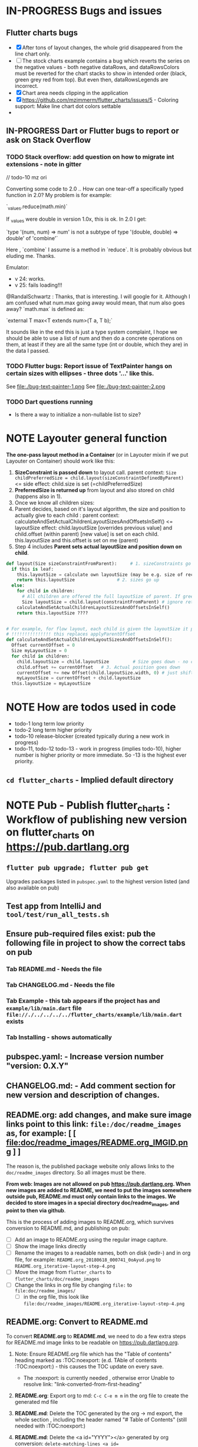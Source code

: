 #+OPTIONS: toc:3
#+TODO: TODO IN-PROGRESS LATER DONE NOTE


* IN-PROGRESS Bugs and issues

** Flutter charts bugs

- [X] After tons of layout changes, the whole grid disappeared from the line chart only.
- [ ] The stock charts example contains a bug which reverts the series on the negative values - both negative dataRows, and dataRowsColors must be reverted for the chart stacks to show in intended order (black, green grey red from top). But even then, dataRowsLegends are incorrect. 
- [X] Chart area needs clipping in the application
- [X] https://github.com/mzimmerm/flutter_charts/issues/5 - Coloring support: Make line chart dot colors settable
- 
 
** IN-PROGRESS Dart or Flutter bugs to report or ask on Stack Overflow
*** TODO Stack overflow: add question on how to migrate int extensions - note in gitter

// todo-10 mz ori

Converting some code to 2.0 .. How can one tear-off a specifically typed function in 2.0? My problem is for example:

`_values.reduce(math.min)`

If _values were double in version 1.0x, this is ok. In 2.0 I get:

`type '(num, num) => num' is not a subtype of type '(double, double) => double' of 'combine'`

Here , `combine` I assume is a method in `reduce`. It is probably obvious but eluding me. Thanks.


Emulator: 
- v 24: works.
- v 25: fails loading!!!


@RandalSchwartz : Thanks, that is interesting. I will google for it. Although I am confused what num.max going away would mean, that num also goes away?  `math.max` is defined as:

`external T max<T extends num>(T a, T b);`

It sounds like in the end this is just a type system complaint, I hope we should be able to use a list of num and then do a concrete operations on them, at least if they are all the same type (int or double, which they are) in the data I passed. 

*** TODO Flutter bugs: Report issue of TextPainter hangs on certain sizes with ellipses - three dots '...'  like this.

See file:./bug-text-painter-1.png
See file:./bug-text-painter-2.png
*** TODO Dart questions running

- Is there a way to initialize a non-nullable list to size?

* NOTE Layouter general function

*The one-pass layout method in a Container* (or in Layouter mixin if we put Layouter on Container) should work like this:

1. *SizeConstraint is passed down* to layout call.                                               parent context: ~Size childPreferredSize = child.layout(sizeConstraintDefinedByParent)~  <= side effect: child.size is set (=childPreferredSize) 
2. *PreferredSize is returned up* from layout and also stored on child (happens also in 1).               
3. Once we know all children sizes:
4. Parent decides, based on it's layout algorithm,
   the size and position to actually give to each child :                                    parent context: calculateAndSetActualChildrenLayoutSizesAndOffsetsInSelf() <= layoutSize effect: child.layoutSize [overrides previous value] and child.offset (within parent) [new value] is set on each child. this.layoutSize and this.offset is set on me (parent)
6. Step 4 includes *Parent sets actual layoutSize and position down on child*.


#+BEGIN_SRC python
  def layout(Size sizeConstraintFromParent):     # 1. sizeConstraints go down (as this is called in parent context)
    if this is leaf:
      this.layoutSize = calculate own layoutSize (may be e.g. size of rectangle if this is a rectangle) if not withit SizeConstraint, exception???
      return this.layoutSize                # 2. sizes go up
    else:
      for child in children:
        # All children are offered the full layoutSize of parent. If greedy, that is a problem 
        Size layoutSize = child.layout(constraintFromParent) # ignore return, we have it in side-effect
      calculateAndSetActualChildrenLayoutSizesAndOffsetsInSelf()
      return this.layoutSize ????


  # For example, for flow layout, each child is given the layoutSize it previously asked, and moved by predecessors layoutSizes.
  # !!!!!!!!!!!!!!! this replaces applyParentOffset
  def calculateAndSetActualChildrenLayoutSizesAndOffsetsInSelf():
    Offset currentOffset = 0
    Size myLayoutSize = 0
    for child in children:
      child.layoutSize = child.layoutSize         # Size goes down - no change in one pass layout
      child.offset += currentOffset   # 3. Actual position goes down
      currentOffset += new Offset(child.layoutSize.width, 0) # just shift next child some more to the right.
      myLayoutSize = currentOffset + child.layoutSize
    this.layoutSize = myLayoutSize
#+END_SRC   
* NOTE How are todos used in code

- todo-1 long term low priority
- todo-2 long term higher priority
- todo-10 release-blocker (created typically during a new work in progress)
- todo-11, todo-12 todo-13 - work in progress (implies todo-10), higher number is higher priority or more immediate. So -13 is the highest ever priority.
** ~cd flutter_charts~ - Implied default directory
* NOTE *Pub - Publish flutter_charts* : Workflow of publishing new version on flutter_charts on https://pub.dartlang.org
** ~flutter pub upgrade; flutter pub get~
Upgrades packages listed in ~pubspec.yaml~ to the highest version listed (and also available on pub) 
** Test app from IntelliJ and ~tool/test/run_all_tests.sh~
** Ensure pub-required files exist: pub the following file in project to show the correct tabs on pub
*** Tab README.md    - Needs the file
*** Tab CHANGELOG.md - Needs the file
*** Tab Example      - this tab appears if the project has and ~example/lib/main.dart~ file ~file://./../../../../flutter_charts/example/lib/main.dart~ exists
*** Tab Installing   - shows automatically
** *pubspec.yaml*: - Increase version number "version: 0.X.Y"
** *CHANGELOG.md*: - Add comment section for new version and description of changes.
** *README.org*: add changes, and *make sure image links point to this link: ~file:/doc/readme_images~ as, for example:* [ [ file:doc/readme_images/README.org_IMGID.png ] ]

The reason is, the published package website only allows links to the ~doc/readme_images~ directory. So all images must be there.

*From web: Images are not allowed on pub  https://pub.dartlang.org. When new images are added to README, we need to put the images somewhere outside pub, README.md must only contain links to the images. We decided to store images in a special directory doc/readme_images, and point to then via github*. 

This is the process of adding images to README.org, which survives conversion to README.md, and publishing on pub:

- [ ] Add an image to README.org using the regular image capture.
- [ ] Show the image links directly
- [ ] Rename the images to a readable names, both on disk (wdir-) and in org file, for example: =README.org_20180618_000741_0oAyud.png= to =README.org_iterative-layout-step-4.png=
- [ ] Move the image from ~flutter_charts~ to ~flutter_charts/doc/readme_images~
- [ ] Change the links in org file by changing =file:= to =file:doc/readme_images/=
  - [ ] in the org file, this look like =file:doc/readme_images/README.org_iterative-layout-step-4.png=

** *README.org*: Convert to *README.md* 

To convert *README.org* to *README.md*, we need to do a few extra steps for README.md image links to be readable on https://pub.dartlang.org.

1. Note: Ensure README.org file which has the "Table of contents" heading marked as :TOC:noexport: (e.d. TAble of contents :TOC:noexport:) - this causes the TOC update on every save.
   - The :noexport: is currently needed , otherwise error Unable to resolve link: "link-converted-from-first-heading"
2. *README.org*: Export org to md: ~C-c C-e m m~ in the org file to create the generated md file
3. *README.md*: Delete the TOC generated by the org -> md export, the whole section , including the header named "# Table of Contents" (still needed with :TOC:noexport:)
4. *README.md*: Delete the <a id="YYYY"></a> generated by org conversion: ~delete-matching-lines <a id=~
5. *README.md*: Generate md-native TOC:
6. Cursor on top
7. ~M-x: markdown-toc-generate-toc~
8. *README.md*: *NOT NEEDED in 2021-12* Fix image links in the README.md - links must be converted from the first version to the second: 
  #+BEGIN_SRC markdown
  -![img](doc/readme_images/README.org_20171102_180657_27063rZs.png)
  +![img](https://github.com/mzimmerm/flutter_charts/raw/master/doc/readme_images/README.org_20171102_180657_27063rZs.png)
  #+END_SRC

  *README.md*: This is achieved with: ~M-x replace-string~ then ~doc/readme_images/~ ~https://github.com/mzimmerm/flutter_charts/raw/master/doc/readme_images/~
** *README.md*: on https://github.com/mzimmerm/flutter_charts - check if image links in README.md have a full path
** ~flutter format [--dry-run] .~ # Run the standard formatter. Dot is for currdir
** ~flutter analyze~ # Analyze and fix errors

** ~flutter clean; flutter pub upgrade; flutter pub get; flutter clean; tool/test/run_all_tests.sh~ which runs ~flutter test~ and integration tests. Also see https://flutter.io/testing/
** TODO Run Dart Doc creator - this can fail on dependencies, so fix it!
See https://dart.dev/tools/dartdoc
** ~git add .; git commit; git push~
** ~flutter pub publish --dry-run~
** Once the above has no errors or warnings: ~flutter pub publish~
** The above will ask for authorization (will generate an auth link and go to the link in browser)
** Message: The pub client has been successfully authorized. You may now use it to upload packages and perform other tasks.

This just finishes up the publish.

** Check the published package: https://pub.dartlang.org/packages/flutter_charts
*** Make sure that:
- all tabs look good, 
- links in README and CHANGELOG work,
- check if doc was generated
- Go over issues in the analyses tab: https://pub.dartlang.org/packages/flutter_charts#-analysis-tab-
** Test the package that was just published
*** ~cd flutter_charts_sample_app; flutter pub upgrade; flutter pub get; flutter run~

* DONE Add ability to create a Table of Contents to README.org
- [X] Install toc-org package
- [X] Add to init.el
#+BEGIN_SRC elisp
(if (require 'toc-org nil t)
(add-hook 'org-mode-hook 'toc-org-enable)
(warn "toc-org not found"))
#+END_SRC
- [X] Every time README.org is saved, first heading with a :TOC: tag will be updated with the current table of contents.
- [X] So nothing special need be done after the above is configured.

* Terminology and Selected Classes

- (Presenter)Leaf       :: The finest visual element presented in each  "column of view" in chart - that is, all widgets representing series of data displayed above each X label. For example, for Line chart, the leaf would be one line and dot representing one Y value at one X label. For the bar chart, the leaf would be one bar representing one (stacked) Y value at one X label.
- Classes: Presenter, LineAndHotspotPresenter, VerticalBarPresenter, PresenterCreator
- Painter               :: Class which paints to chart to canvas. Terminology and class structure taken from Flutter's Painter and Painting classes.
- Classes: todo

* Older Design Notes

** Towards a new, suggested ~InternalChartData~ class - this is the class Flutter Charts will work from at it's core. *This may change significantly.*

First, let me summarize that current (unexpressed) constraints on  the current ~ChartData.dataRows~ - in essence, all corresponding list lengths must be the same:

1) Along the x axis (row wise)   : (each row in dataRows).length is the same 
2) Along the x axis (row wise)   : (each row in dataRows).length == xLabels.length 
3) Along the y axis (series wise): dataRows.length == dataRowsColors.length == dataRowsLegends.length

Basically, the ~dataRows~ member assumed to be an array (list of rows of equal length)

So towards the future, the more I was thinking the way the layouting may work, the more I am sure it is best to keep 1) for sure, and maybe 3), but drop 2) for sure to support uneven steps and skipped labels. And in all case I kept arriving at thinking the layouter would eventually convert any ~List<List<Point>>~ to a list of Y values ~List<List<double>>~ and extract the X values under each point so we have List<double> xValues. I would like to note that this structure can be made in all respects equivalent to  ~List<List<Point>>~ - we can always write adaptors in either direction. 

So I'd like to support the internal structure of ChartData as described below, and all external data in different formats/structure would have to provide convertes; this project would probably provide some basic adaptors (I am thinkig to support some basic (e.g. some Higchart type) JSON data formats out of the box.

Next, goals and non-goals of this change.

*Current goals of the ~InternalChartData~ class:*

- Define a data source class used on the the low end of chart layout. 
- Define the data source class in terms of lowest level primitives: Because in the end, all paint operations operate only with Dart ~double~ (for Y values, and Distanced X points) and Dart ~String~, we only use those primitives.
- Still allow for a simple, no frills way of clients defining their own X and Y labels directly, similar to the current ~ChartData~ 
- Provide a sufficient description for data defined as any "reasonable" object to be convertable to  ~InternalChartData~ through adaptors.
  - Data Adaptor Examples: 
    - X values is a List<String>, Y values is a  List<double>      => ~InternalChartData~
    - X and Y values are an array, e.g. List<List<double>>         => ~InternalChartData~
    - X values is a List<DateTime>, Y values is a  List<double>    => ~InternalChartData~
- Provide a converter from ~ChartData~ to  ~InternalChartData~


*Current non-Goals of the ~InternalChartData~ class. These may become goals later*
- We can rephrase the simplification of ~double~ (both for X and Y ) in terms of interfaces that allow for *order* and *distance* : let us call them ~OrdinalDimension~ and ~DistancedDimension extends OrdinalDimension~. ~OrdinalDimension~ provides order of it's points,  ~DistancedDimension~ provides distance of it's points. Basically substitute ~double~ everywhere above and is the definition of ~InternalChartData~ with ~OrdinalDimension~ . *BUT I HAVE A TODO HOW TO DO THIS RIGHT*. 
  - ~double DistancedDimension.distance(DimensionPoint point, DimensionPoint point)~ // must satisfy distance properties
  - ~int OrdinalDimension.comparePoints(DimensionPoint point, DimensionPoint point)~
  - ~double DimensionPoint.toDouble()~ - basically, distance from origin on the chart. Required(?) to find a minimum, maximum; We require this for OrdinalDimension as well, where it duplicates order - basically the result is the sequence in a the list of ordered dimension points.


For now all members are public but that may change. Also will describe some constructors later.

#+BEGIN_SRC dart

  /// Used internally as a "data source" by Flutter Charts.
  /// 
  /// Data sources in other formats should provide adaptors to convert to this 
  ///   internal format.  
  /// 
  /// Data Adaptor Examples (just as an overview): 
  ///   - X values is a List<String>, Y values is a  List<double>      => ~InternalChartData~
  ///   - X and Y values are an array, e.g. List<List<double>>         => ~InternalChartData~
  ///   - X values is a List<DateTime>, Y values is a  List<double>    => ~InternalChartData~
  ///   - ~ChartData~                                                  => ~InternalChartData~
  class InternalChartData {

    /// Data defined in terms of the low level primitives - a Dart double.

    List<List<double>> dataRows = new List(); 

    /// Map from x values to xLabel. It's keys and values,
    /// decide whether the X labels displayed are User-Provided or Data-Generated. 
    ///
    /// See the [validateX] method which describes how construction of this map
    ///   affects the labels construction as User-Defined vs. Data-Generated.
    ///
    ///   Below is a summary from [validateX]. This may sound complicated, 
    ///   it exists to *also allow clients
    ///   a simple, no frills way of defining their own X labels directly, 
    ///    similar to the current ~ChartData~ does*.
    ///
    /// 1. Overall Requirement of  [xToXLabelMap]: It is required that [xToXLabelMap]
    ///    contains as many keys as each dataRow length for all [dataRows].
    ///    *Note: If a client does not care about the actual x points, the client must set the keys
    ///        in  [xToXLabelMap] to double 1.0, 2.0 ... etc - as if they were List indexes.*
    ///
    /// 2. Ensure that label is set on all x points, or none.
    ///    So all labels or none must be provided as values of the [xToXLabelMap].
    ///
    /// 3. If labels are not null on all x keys, those labels will be used on the chart -
    ///   so this condition is interpreted as:
    ///   User (Client) provided X labels in [xToXLabelMap],
    ///     and is requesting those labels to be shown, as "User-Defined labels".
    ///
    /// 4. If labels are null on all x keys, this condition is interpreted as:
    ///    User (Client) did not provide labels in [xToXLabelMap],
    ///    and is requesting labels to be "Data-Generated". In this case, the
    ///    formatter [xLabelFormatter] must be provided.

    TreeMap<double, String> xToXLabelMap;
    
    /// Converts a x axis data value to a label representing the value at the x axis point.
    /// Required to create Data-Generated xLabels. 
    ///
    /// See the [validateX] method which describes how construction of this map
    ///   affects the labels construction as User-Defined vs. Data-Generated. 

    String Function(double) xLabelFormatter;


    /// Map from y values to yLabel. **The only purpose of [yToYLabelMap] is to chart Ordinal Y values with User-Defined labels**
    ///
    /// This is similar to [xToXLabelMap] in structure, but the internal use and
    /// assumptions differ.    
    ///
    /// See the [validateY] method which describes how construction of this map
    ///   affects the labels construction as User-Defined vs. Data-Generated.
    /// 
    ///   Below is a summary from [validateY].
    ///
    /// 1. If `yToYLabelMap.length > 0` this condition is interpreted as:
    ///   User (Client) provided Y abels in [yToYLabelMap],
    ///     and is requesting those labels to be shown, as "User-Defined labels".
    ///
    /// 2. Iff `yToYLabelMap.length == 0` , this condition is interpreted as:
    ///    User (Client) did not provide labels in [yToYLabelMap],
    ///    and is requesting labels to be "Data-Generated". In this case, the
    ///    formatter [yLabelFormatter] must be provided.
    ///
    /// 3. Overall Requirement of [yToYLabelMap]: There is no requirement on number of entries 
    ///     in [yToYLabelMap]. 
    ///
    /// 4. If the length of [yToYLabelMap] is not zero, ensure that label is not null on all y points.
    ///
    /// 5. Each entry's value shows one label on the Y axis. 
    ///    
    /// 6. Each entry's key is scaled to the scale of the outer envelope of [dataRows] and set of [yToYLabelMap.keys],
    ///    and the `entry.value` is used as label, on Y position corresponding to the point of `entry.key`
    ///    on the outer envelope.
    ///

    TreeMap<double, String> yToYLabelMap;

    /// Converts a y axis data value to a label representing the value at the y axis point.
    /// Required to create Data-Generated yLabels. 
    ///
    /// See the [validateY] method which describes how construction of this map
    ///   affects the labels construction as User-Defined vs. Data-Generated. 

    String Function(double) yLabelFormatter;


    /// Legends list. Currently has to be set, but can contain empty Strings
    ///  (in which case todo 1 -take that as a hint user does not want the legend section).

    List<String> dataRowsLegends = new List();

    /// Colors list. Currently has to be set. todo 1 - If not set, default to reasonable colors.

    List<ui.Color> dataRowsColors = new List<ui.Color>();


    ////////////////////////// Added also todo 1 **not planning to implement yet** ////////////////////

    /// - If [true], then the x values keep distances in data: For example, if xs = [1,2,20, 200], 
    ///   then the (relative, scaled) distances between [1,2,20, 200], are preserved,
    ///   so that 1,2,20 will be squished on the left. The only chart type where this is allowed
    ///   is the line chart.
    ///   This setting mathematically means that we view the x axis values using
    ///     a proper real value distance as it's distance (in addition to viewing them ordered).
    /// - If [false], then  then the x values will be "equidistanced": For example, if xs = [1,2,20, 200], 
    ///   then the (relative, scaled) distances between [1,2,20, 200], are the same,
    ///   so that 1, 2, 20, 200 will be evently layed out along the x axis.
    ///   This setting mathematically means that we view the x axis values as ordered (ordinal) labels,
    ///     ignoring the distance between them (when taken as numbers)
    ///
    /// A note: X values [xs] are always ~Ordinal~ (ordered). 

    bool keepXValuesDistances
    
  }

  /// Validate the state of values. This code provides a set of rules this object members must satisfy.
  void _validate() {
    _validateX();
    _validateY();
  }

  void _validateX() {

    if (xToXLabelMap == null) {
      throw Error("xToXLabelMap must be defined!");
    }

    for (dataRow in dataRows) {
      if (dataRow.size != xToXLabelMap.size) {
        throw Error("Each Data row must be same size as xToXLabelMap");
      }
    }  
    
    // The setting of either keys or values or both determines the labels construction 
    //   as User-Defined or Data-Generated.
    // The section below describes the options and combinations.
    if (xToXLabelMap.isEmpty()) {
      // no data, return
      return;
    }

    // Overall Requirement of  [xToXLabelMap]: It is required that [xToXLabelMap]
    //    contains as many keys as each dataRow length for all [dataRows].
    // *Note: If client does not care about the actual x points, client must set the keys
    //        in  [xToXLabelMap] to double 1.0, 2.0 ... etc - as if they were List indexes.*
    
    // Ensure that label is set on all x points, or none.
    // So all labels or none must be provided as values of the [xToXLabelMap].
    if (xToXLabelMap.first.value != null) {
      xToXLabelMap.each( (x, labelValue) {
        if (labelValue == null) throw Error(" all labels or none must be provided as values of the [xToXLabelMap]");
      });
    }
    if (xToXLabelMap.first.value == null) {
      xToXLabelMap.each( (x, labelValue) {
        if (labelValue != null) throw Error(" all labels or none must be provided as values of the [xToXLabelMap]");
      });
    }

    // If labels are not null on all x keys, those labels will be used on the chart -
    //   so this condition is interpreted as:
    // User (Client) provided labels in [xToXLabelMap],
    //   and is requesting those labels to be shown, as "User-Defined labels".
    if (xToXLabelMap.first.value != null) {
      // Labels will be User-Defined.
      if (xLabelFormatter is not null) {
        throw Error("xToXLabelMap defines User-Defined labels, xLabelFormatter should not be set");
      }
    }

    // If labels are null on all x keys, this condition is interpreted as:
    //  User (Client) did not provide labels in [xToXLabelMap],
    //   and is requesting labels to be "Data-Generated". In this case, the
    //   formatter [xLabelFormatter] must be provided.
    if (xToXLabelMap.first.value == null) {
      // Labels will be Data-Generated.
      if (xLabelFormatter is null) {
        throw Error("xToXLabelMap does not define User-Defined labels. xLabelFormatter must be set, to create Data-Generated x labels.");
      }
    }
  }

#+END_SRC

Also, although "from a separation of data and view" principle I originally put some of the settings that define the chart "view" onto ChartOptions, I plan to move them to ChartData, and InternalChartData.

- [ ] ChartOptions.useUserProvidedYLabels -> ChartData
- [ ] ChartOptions.yLabelUnits -> ChartData
- [ ] ChartOptions.toLabel(label) -> ChartData
- 

** Refactoring todos

1) [ ] Now we manage rowIndex (seriesIndex) in StackableValuePoint as dataRowIndex. So:
   + Add rowIndex on Presenter (Leaf) as dataRowIndex.

   + [ ] remove rowIndex from everywhere - createPointPresenter (createPresentor) , _createPresentersInColumn - and when it is needed for color, just use the Presenter.dataRowIndex.

2) [ ] Split Function of vertGridLines- *vertGridLines[col].from.dx* serves both to draw grid lines, and ValuePoints. Add, right in XLayouterOutput, a variable for valuePointX - *what is the difference from labelX???*.

3) [ ] Redefine Points and Presenters internal structure, as (from the bottom) double-linked list of points (forms Columns), and double-linked list of Columns (forms PointsColumns = Data) and Presenters (PresentersColumns)

4) [ ] Member privacy issues

   + [ ] ChartPainter.layouter is forced non-private (_) if we want to allow extensibility outside of the chart package (extensibility by clients).
   + [ ] Go over usage of private accessing private _chartLayouter._options - suspect. But maybe ok

5) [ ] Think of a way to get rid of the need to upcast in baseclass using " as SomeClass" - 2 occurences in "presenter as presenters.PointAndLinePresenter"

6) [ ] I think yAxisAbsMin/Max passed to layouters is switched. Fix it

7) *REMOVE NOISE OF nextRightPointsColumn nextRightColumnValuePoint*

   1) [ ] *nextRightPointsColumn* IS LIKELY UNUSED, REMOVE but check.

   2) [ ] *nextRightColumnValuePoint*  IS LIKELY UNUSED, REMOVE but check.

8) [ ] Create a document definiting sequence of layouters, and what each does
   - [ ] particular attention to where scaling happents
9) [ ] *Legend improvements*

   1) [ ] Implement legend as container, with layout that can wrap.

10) [ ] Fix and test formalities, add docs, add examples, resolve versionning and library dependencies and branches, other preps before push to pub
    + [ ] Test and ensure empty data work.
    + [ ] *ADD TESTS FOR RANGE, END TO END ETC*

** Consider Change naming conventions to WX, HY, CY, CX so all names are consistent 
   - whateverOWX (width along x axis    - when context is offset of some other element)
   - whateverOHY (height along y axis   - when context is offset of some other element)
   - whateverCX  (X coordinate  )       - if it is just a point
   - whateverCY  (Y coordinate  )       - if it is just a point
   - rare use below v
   - whateverRWX (width along x axis  - when context is rectangle)
   - whateverRHY (height along y axis  - when context is rectangle)
   - whateverFromCY (Y coordinate from ) - if it is a point which is part of a line
   - whateverToCY (Y coordinate to )     - if it is a point which is part of a line
   - whateverFromCX (Y coordinate from ) - if it is a point which is part of a line
   - whateverToCX (Y coordinate to )     - if it is a point which is part of a line

* Flutter beginner: Experimenting with Flutter using Flutter Charts

This section describes, very briefly with links, how to install Flutter, and the Flutter Charts package.

This section We describe running Flutter Charts in development mode on your device (Android, iOS - follow 1, 2 or 3, 4 and 6), or alternatively on a device emulator (device emulator running from an IDE such as IntelliJ with Android Studio installed - follow 1, 2 or 3, 5, 6 or 7).

1. Install Flutter on your computer. See the installation section on https://flutter.io/.
2. Clone flutter_charts code from Github to your computer. Needs git client.
 
  #+BEGIN_SRC sh
  cd DIRECTORY_OF_CHOICE
  git clone https://github.com/mzimmerm/flutter_charts.git
  # clone will create directory  flutter_charts
  cd flutter_charts
  #+END_SRC

3. (Alternative to 2.): Download and unzip flutter_charts code from Github
   - Browse to  https://github.com/mzimmerm/flutter_charts.git
   - On the righ top, click on the "Clone or Download" button, then select save Zip, save and extract to  DIRECTORY_OF_CHOICE
   - cd flutter_charts
4. Prepare a physical device (must be set to Development Mode "On") to run applications from your computer. Then connect a android device in development mode to your computer. See https://www.kingoapp.com/root-tutorials/how-to-enable-usb-debugging-mode-on-android.htm 

5. (Alternative to 4.): Prepare and start an Android device emulator on your computer.
   - Install Android Studio: see https://developer.android.com/studio/index.html

   - Install an IDE such as IntelliJ with Flutter plugin. See https://flutter.io/intellij-setup/

6. Run Flutter Charts demo app from command line (this will work in both method 4. and method 5.)

   #+BEGIN_SRC sh
   cd DIRECTORY_OF_CHOICE/flutter_charts 
   flutter run example/lib/main.dart 
   #+END_SRC

7. (Alternative to 6.) Run  Flutter Charts demo app from IDE. This will work only with method 5. 
  - Start IntelliJ IDE, create a project in the ~DIRECTORY_OF_CHOICE/flutter_charts~ start an Android emulator, then click on the Run button in Intellij (which should show the ~file:../../../example/lib/main.dart~ in the run button).

* Note : geek charts_flutter use this process and associations between CustomPaint and CustomPainter
geek:
  - ~ChartContainer<D> extends CustomPaint~ = widget that inflates to a custompaint that provides common ChartContext
    - member BaseChart
    - member BaseChartState
  - ~BaseChartState extends State~
    - ~build(buildContext)~ calls and adds child:   _buildChartContainer() which does:
      - chartContainer = new ChartContainer
      - return chartContainer.

From top of example:
- main
- creates State instance
  - in build
    - creates: SimpleBarChart.withSampleData() 
      - returns SimpleBarChart(_createSampleData();
        - where SimpleBarChart extends StatelessWidget
          - has build(context) where it
            - returns charts.BarChart(seriesList); <== so this is called from main
              - BarChart constructor has createCommonChart(BaseChartState) which does
                - return new common.BarChart(params)
                - *passed BaseChartState _buildChartContainer creates new ~ChartContainer which is the CustomPaint~
                - *so this is how far the CustomPaint is created. I create CustomPaint immediately*


- ~ChartContainerCustomPaint extends CustomPainter~ (note the switch)
- ChartContainerRenderObject
  - _setNewPainter creates ChartContainerCustomPaint (painter)
    - called in ChartContainerRenderObject.reconfigure
      - called in ChartContainer.createRenderObject
        - called during mount. ~so Painter is created during mount~


flutter_charts:

- *While FLUTTER CHARTS EXTEND CUSTOM_PAINT, AND HAVE PAINTER (e.g. LineChartPainter extends CustomPainter) AS MEMBER*
  - *PAINTER HAS CONTAINER AS MEMBER*

so I do (-> means association)

LineChart(is CustomPaint) -> LineChartPainter(is CustomPainter) -> Container

This is the same structure as flutter uses!

comparison:

- ~So container ~ painter (while geek : container ~ paint)~
- Also geek has RenderCustomPaint which has nothing to do with CustomPaint, and has CustomPainter on it. Looks like they are re-doing this part of Flutter
- Also geek keeps re-assigning paint's (container's) member painter () different painter (ChildContainerCustomPaint) in _setNewPainter
- So geek can access painter 2 ways:
  - From ChartContainer extends CustomPaint (which has CustomPainter)
  - From RenderCustomPaint which has nothing to do with CustomPaint, and has CustomPainter on it

                      
* IN-PROGRESS Flutter Charts Enhancements

** IN-PROGRESS Replace ChartData with a more sane immutable object, more representing what people need

*** Pass ChartData members as constructor arguments, and init in initializer list

*** New class ChartDataRows which serves as current dataRows

*** Rename ChartData to ChartModel

*** Rename ChartDataRows to ChartModelRows

*** What options are controlled on the ChartModel level? What on the ChartModelRows level?

*** For those on ChartModelRows level: add functionality and options via 

** TODO Go over todo-00(-now , doc, etc)

** TODO *todo-00-soon* Replace scaler with a more elegant, see pilot project - I added one there. See todo-00-last-last
** TODO *todo-00 soon* If line chart, add option that allows to start on non-zero
    - add option userProvidedYLabelsBoundaryMin OR startYLabelsOnMinimumDataValues.
    - test  on values like 10,000 - 11,000.
    -


    
** TODO *todo-00-soon* add function which applies to Y data and scale but not labels. Use for logarighmic examples.
** IN-PROGRESS Refactorings to make flutter_charts a bit like Morphic (marginally like it)

*** DONE Move all painting from ChartPainter.paint to ChartContainer.paint

*** DONE ~Remove _paintYLabels and similar~, just replace with content of the method.

*** 
*** IN-PROGRESS ~LayoutExpansion: Refactor LayoutExpansion to SizeConstraint and clarify role of SizeConstraint~
**** DONE Study function of LayoutExpansion and remove the GrowDoNotFill, TryFill, definition, parameters, arguments, and passing down entirely.

- LayoutExpansion is actually a fake - it in facts holds on to the Container size before and after layout. Eventually, convert it to "layoutSize" field instead of the getter.

**** DONE LayoutExpansion: more study and cleanup - pass to layout instead of to Container constructor (required layoutExpansion)

I suspect, this is actually used as Container.preLayoutSize - sort of like preferredSize !!!!
- or maybe as layoutSize member that is settable, to bypass only getter getLayoutSize
  
Study it and comment, maybe rename and refactor.

Code review:

- [ ] Container._layouExpansion is ONLY set during construction, so should be doable to be final! 
- [ ] LayoutExpansion is now passed to layout as it functions basically as SizeConstraint!!
-


**** DONE LayoutExpansion and Containers: remove all _layoutSize from extensions of Container, and add it as member to Container, replacing getter layoutSize in preparation of moving all these basic elements related to layout to Container.

This should be possible, and in principle relatively simple .. well it still has some leftover work below.

- [X] Remove _layoutSize from specializations of Container
- [X] Remove get layoutSize from specializations of Container 
- [X] Container layoutSize will need set and get. To set, add new private _debugLayoutSetCount. This will be interesting to know if the setter was called after initial set in layout
- [X] Make sure _layoutSize is only in Container. Outside Container, use layoutSize 


**** DONE Consider if LabelContainer needs to call layout again: places like: yLabelContainer.layout(LayoutExpansion.unused());

Not needed, commented out and tested.

**** DONE LayoutExpansion and Containers: remove all _layoutExpansion from extensions of Container AND Container. ~layoutExpansion is passed to layout, but NOT held on~

**** DONE Put back grid on the line chart.

- why did it disappear?

  Reason: In LineChartDataContainer

  #+begin_src javascript

  void paint(ui.Canvas canvas) {
    _paintGridLines(canvas);
    _drawDataPresentersColumns(canvas);
  }

  #+end_src

  The _paintGridLines was missing
**** DONE NO, KEEP chartArea for now : Review use of chartArea on ChartContainer, see if it should be simply replaced with layoutSize !!!

- but express that ChartContainer layoutSize should never change, be fine
**** DONE ~LayoutExpansion and Containers: Now when the layoutSize is holding the passed layoutExpansion, Remove from Container, all members and getters for layoutExpansion.~

Ok, now Nothing holds on layoutExpansion. Only passed to layout(layoutExpansion)

Note: We can add at most a getter later (Flutter RenderObject and RenderBox has get constraints)

**** DONE Move Container.dart to it's own package containter_base.dart

- This was easy, only had to make isDistressed public.

**** IN-PROGRESS Rename LayoutExpansion to BoxSizeConstraint (SizeConstraint equivalent of BoxConstraints to distinguish from BoxConstraints)

- LayoutExpansion
  - make members final
  - test
  - add min/max and getter for width,height as in BoxConstraints
  - test
  - add tight and similar constructors as in BoxConstraints.
  - test 
  - Rename (substitution? Refactor?) to BoxSizeConstraint, also variables.
    

**** TODO Rename ~offset to layoutOffset~ and rename ~applyParentOffset to applyParentLayoutOffset~

**** TODO ~Core Problem - we are creating new Containers inside layout: We are creating legendItems in legendItemContainer.layout~

This is a core design issue. Think about this and review. This may not be salvageable.

Thoughts:

- Maybe the lifecycle needs to be:
  - setup() - Create top Container and Children - all of them, for example, all labels 
  - layout() - Layout Container and children. If there is not enough space, delete some containers created during setup(), or skip them in layout  
  - paint() - Paint the layed out Containers, skipping those marked to skip

**** TODO ~LineContainer: Call layout as called on other containters, rather than rely on this.lineFrom and this.lineTo being changed in the constructor!!~

- This is related to the fact that LineContainer.paint is just painting the  this.lineFrom and this.lineTo, so no layout is needed
  
**** TODO Look into remaining usages of "ui.Size get layoutSize"


*** TODO ~In Container, provide a default paint() method rather than abstract, like this~

#+begin_src javascript

  void paint(ui.Canvas canvas) {
    for (var yLabelContainer in _yLabelContainers) {
      yLabelContainer.paint(canvas);
    }
  }

#+end_src
*** TODO Make Containers a hierarchy - Everything is a container. Layout, Inset, etc are also containers. Containers are wrapped and only contain children, not layouts, or other loose containers.
**** TODO Add return Size to layout. This should return current Container.layoutSize . This is for the short term.
**** TODO Edit all calls to layout and return it

**** TODO ~Add SizeConstraint~

                                     
- [ ] Add size_constraint.dart -
  - SizeConstraint{ _maxSize = Size.infinity; SizeConstraint({maxSize:}); SizeConstraint.infinity: redirect to SizeConstraint(maxSize: Size.infinity};},
- [ ] In existing code, Pass SizeConstraint to each Container.layout({required SizeConstraint sizeConstraint})
- [ ] Add SizeConstraint field to Container, from constructor.


**** TODO ~Container class~ - make it a hierarchy:

Container is it's children, but it can rotate or be moved.

***** TODO Add members and methods to Container class

- [ ] Add hierarchy stuff
  - [ ] ~parent~ [on top member it should be Contaier.root (in ChartContainer)]
  - [ ] ~children~ should be just a List<Containers>
  - [ ] ~traverse()~ 
  - [ ] ~flatten()~ 
  - [ ] ~isUniqueName()~
  - [ ] ~isRoot()~
- [ ] Add Content management stuff
  - [ ] ~addChild(Container)~ - can never be root
  - [ ] ~name~ not null, required
- [ ] Add Constructors
  - [ ] ~Container.root~, configure as root
    - member ~name~ set in all constructors or defaults to random string, functions as unique key. later Ensure name unique in hierarchy. 
  - [ ] constructor from children by passing children: List<Container>
- [ ] Layout related stuff
  - [ ] add member ~sizeConstraint~ - NOT NOW, LATER - ONLY PASSED TO LAYOUT, NO NEED TO HOLD ON TO - But flutter holds on to constraints in RenderObject 
  - [ ] add member ~layoutSize~
  - [ ] keep member ~layoutOffset~
  - [ ] implement default method ~layout(SizeConstraint)~ - see [[Layouter general function]]
  - [ ] add abstract method ~calculateAndSetActualChildrenLayoutSizesAndOffsetsInSelf()~ # Calculates children's positions in self based on what the layout actually is
  - [ ] ~applyParentOffset~ removed (BUT KEEP AT FIRST) - replaced by calculateAndSetActualChildrenLayoutSizesAndOffsetsInSelf
    - applies offset on self (call super)

***** TODO How do we want the Containers function eventually?

- Generally, Containers lifecycle should be as follows.
  - Create Container Hierarchy. This is specific, but for Chart, we should just add containers we know od
    - create Root (ChartContainer)
    - add all children recursively 
  - Layout
    - called by root.layout(SizeConstraint)
    - side effects
      - set layoutSize on all members in hierarchy (currently not done)
      - set offset (applyParentOffset) on all members in hierarchy 
  - Paint 
  
*** TODO ~HUGE - establish hierarchy between current Containers children of ChartContainer~ 
*** TODO ~Convert ChartContainer.layout to use the new concepts - CONVERT ONLY ON THIS LEVEL, NOT CHILDREN~
**** TODO Move some code to calculateAndSetActualChildrenLayoutSizesAndOffsetsInSelf

Code between layout and applyParentOffset, like this:
#+begin_example
    xContainer.layout();

    ui.Size xContainerSize = xContainer.layoutSize;
    ui.Offset xContainerOffset = new ui.Offset(
        yContainerSize.width, chartArea.height - xContainerSize.height);
    xContainer.applyParentOffset(xContainerOffset);
#+end_example
shoudl be moved to a XContainerManualLayout(new layout class).calculateAndSetActualChildrenLayoutSizesAndOffsetsInSelf
**** TODO What else  - much more

*** TODO ~HUGE - establish hierarchy between rest of current Containers~ (NOT non-container classes like Presenters, PresentersColumn etc)

*** TODO ~Convert all Presenter, PointsColumn, PointsColumns etc  to Containers but keep the code structure the same~
**** IN-PROGRESS ~Note: HIERARCHY OF CONTAINERS~
- ~ChartContainer~
  - ~PointsColumns~ pointsColumns; // NOT a container  - created from DataRows.
  - ~LegendContainer~ extends ChartAreaContainer 
    - has List<LegendItemContainer> _legendItemContainers  // is container, checked all the way down
  - ~YContainer~
    - has List<AxisLabelContainer> _yLabelContainers; // is container, checked all the way down
  - ~XContainer~ 
    - has List<AxisLabelContainer> _xLabelContainers; // is container, checked all the way down
  - ~DataContainer~
    - has GridLinesContainer _xGridLinesContainer; // is container, checked all the way down
    - has GridLinesContainer _yGridLinesContainer; // is container, checked all the way down
    - has PresentersColumns presentersColumns (is List<PresentersColumn>; // NOT a container
      - PresentersColumns // NOT a container
        - During constructions, calls self(CustomList).add(PresentersColumn)
      - PresentersColumn  //  NOT a container 
        - List<Presenter> presenters;
        - During construction, calls ~_createPresentersInColumn~
          - accepts:
            - PointsColumn // END. NOT a container
              - has List<StackableValuePoint> points;
            - OR
            - List<StackableValuePoint> fromPoints,
          - ~creates the VerticalBarPresenter and LineAndHotspotPresenter from one StackableValuePoint~: 
          - [ ]
**** TODO ~TO CONTAINERS CONVERSION~
- [ ] All classes that are currently "container like" (extend ListBase) but do not extend Container, extend from Container. Must add 
  - [ ] First experiment on ~PresentersColumns~
- [ ] Find where Presenters get their internal values set
  - They are set in constructors, which are created during layout() of parents
  - For example, VerticalBarPresener constructor, all values (that is offsets) are established in Contructory, NOT in layout!
- [ ] Replace the above sites with calls to layout(maxSize: internal values from existing code);
- [ ] Convert to Containers
  - [ ] ~Presenter - VerticalBarPresenter, LineAndHotspotPresenter~
    - At which point does presenter gets size? ~when Presenter is created, it is passed StackableValuePoint, which contains the sizes~
    - VerticalBarPresenter({required StackableValuePoint point,
      - presentedRect = new ui.Rect.fromPoints(barLeftTop, barRightBottom); // so this is where the size is set!!!
    - LineAndHotspotpresenter
      - LineAndHotspotPresenter({  required StackableValuePoint point,
      - toPoint ??= fromPoint;
      - lineContainer = new LineContainer(
        lineFrom: fromPoint,
        lineTo: toPoint,
        linePaint: rowDataPaint..strokeWidth = options.lineStrokeWidth);
      - offsetPoint = fromPoint; // point is the left (from) end of the line
      - innerPaint = options.hotspotInnerPaint;
      - outerPaint = options.hotspotOuterPaint;
      - innerRadius = options.hotspotInnerRadius;
      - outerRadius = options.hotspotOuterRadius;
  - ~LineContainer (passed and living in LineAndHotspotPresenter) already extends Container!!~
    - class LineContainer extends flutter_charts_container.Container
  - ~ALL DRAWING ON CANVAS ARE ALREADY IN cONTAINERS. BUT THERE ARE OTHER OBJECTS IN BETWEEEN THOSE PAINTING CONTAINERS, ARE THOSE IN-BETWEEN ARE NOT CONTAINERS. WE HAVE TO CONVERT IN-BETWEEN TO CONTAINERS AS WELL~
    - ~The problem is, the presenters do not "paint/draw" themselves, but are drawn in parents~
      - ~VerticalBarChartDataContainer._drawDataPresentersColumns~
    - ~BUT WHERE ARE THE POSITIONS OF THE PRESENTORS INSIDES CALCULATED??~
      - ~CALCULATED IN ChartContainer.layout -> DataContainer.applyParentOffset -> DataContainer.setupPresentersColumns -> new PresentersColumns(pointsColumns: parentContainer.pointsColumns,~ 
      - So the calculation and drawing both happens in parents, NOT presenters.
 
- [ ] ~CONVERT THE IN-BETWEENS TO CONTAINERS, AND ITERATE THE layout and paint calls~
  - [ ] PointsColumn
  - [ ] PointsColumns
  - [ ] NOT StackableValuePoint
  - [ ] May need a special extension of Containers for some of the above.
  - [ ] Anne Kilpatrick
    - 43 M valuation, 146 Units 
    - Oakville 10 M dollars / acre at lake
    - here it is 7M / acre =>  164 - this would be $475 / unit ????
    - 
  - 
**** TODO Rename Container.paint to Container.presentOn - we may need
**** TODO research which containers hold on parents and children
**** TODO Make containers a hierarchy
***** Add 'parent' and 'children' members
***** Add 'name' member to Container 
**** TODO Ensure code sets up the hierarchy correctly 
***** Study use of GridLinesContainer, XContainer etc, their membership 
**** TODO Put ChartOptions only on top Container (ChartContainer, may be there already
***** remove passing the ChartOptions down
***** access ChartOptions in Containers via the (get)root 
***** 
*** TODO Remove complexity around passing ChartOptions.
*** TODO ChartContainer: Keep the class, but convert to Container where possible in method arguments.

***** I think in most places, we use ChartContainer  ONLY to pass down ChartOptions. So analyze such uses and convert to Container where possible, and get Options via root.chartOptions.
*** TODO Study Morphs what else needs added!
*** TODO Rename Container into Morph
**** Add a list of children to Morph
**** Add name field to Morph 
** LATER Enhancements in progress or planned - priority order

*** Create a document / image showing chart layout and spacing - show option variables on image
Also:
- document applyParentOffset and pull from Container?
- go over Container and document

*** Add org mode based integration build, which allows to run and test all "known/predefined" code scenarios that work. 
*** To the above org mode base integration build, add ability to "capture self", and compare result as jpeg/svg with known jpeg/svg results
*** Add formatter for YLabels.
*** Option additions that control look:
**** Add options to hide the grid (keep axes)
**** Add options to hide  axes (if axes not shown, labels should not show?)
**** Decrease option for default spacing around the Y axis.
*** Provide tooltip support
*** Provide a few more chart types: Spline line chart (stacked line chart), Grouped VerticalBar chart,
.
*** Data types
**** Independent (X value) data types
***** There should be adapters from any dependent (X value) data types:
****** Ordinal - x values spaced evenly, only sequence matters
****** Measured - x values are convertible to numbers
******* Date types
******* Number types
******* Others?
**** Dependent (Y value) data types - for now, keep double, can provide converters.

*** For ChartOptions.useUserProvidedYLabels = true. See example with User defined YLabels: Current implementation sets the minimum of dataRows range (1.0 in the example) on the level of the first Y Label ("Ok" in this example), and the maximum  of dataRows range (10.0 in this example) on the level of the last Y Label ("High" in this example). This is not desirable, we need to add a userProvidedYLabelsBoundaryMin/Max.
*** Next, add ability to invert X and Y axis (values on horizontal axis)
*** TextPainter notes

If layout() is called, following paint() always prints full line  (goes to line 2 if the text contains LF).
** DONE Items, bugs, refactorings Implemented
*** DONE Re-implement the layout more generically and clearly. Space saving changes such as /tilting/ labels
*** DONE Labels auto-fit: scale, tilt or skip labels to fit using *HorizontalLabelsContainer*
*** DONE Add integration tests and ability to take screenshot and compare

See https://dev.to/mjablecnik/take-screenshot-during-flutter-integration-tests-435k on how to take screenshots in Flutter

1. Setup integration tests: https://flutter.dev/docs/cookbook/testing/integration/introduction
2. Create an integration test chart_test_1.dart, which will run same code as the app flutter_charts/lib/main.dart 
3. *Must start an AVD device - without this, errors about 'dart:ui' not found!*
4. Command line, run: ~flutter test integration_test/chart_test_1.dart~. Can add -d device.
5. Experiment with ability to run the test. Experiment with clicking on the + button in the test.
6. Replace test_driver/integration_test.dart code with
   #+begin_src dart
     import 'dart:io';
     import 'package:integration_test/integration_test_driver_extended.dart';

     Future<void> main() async {
       try {
         await integrationDriver(
           onScreenshot: (String screenshotName, List<int> screenshotBytes) async {
             final File image = await File('screenshots/$screenshotName.png').create(recursive: true);
             image.writeAsBytesSync(screenshotBytes);
             return true;
           },
         );
       } catch (e) {
         print('Error occured: $e');
       }
     }
   #+end_src
   This adds onScreenshot event handler to integration tests
7. To integration_test/app_test.dart, before all testWidgets where tests are initialized, add this code:
   #+begin_src dart
     final binding = IntegrationTestWidgetsFlutterBinding();
     IntegrationTestWidgetsFlutterBinding.ensureInitialized();
   #+end_src
8. To the code of the test, at the point you want to take the screenshot, add this code
   #+begin_src dart
     await binding.takeScreenshot('test-screenshot');
   #+end_src
